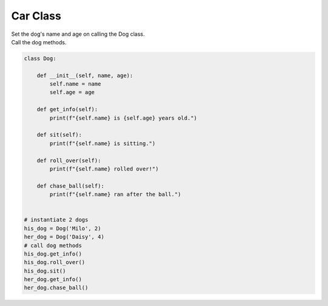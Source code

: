 ====================================================
Car Class
====================================================
    
| Set the dog's name and age on calling the Dog class.
| Call the dog methods.


.. code-block:: python

    class Dog:

        def __init__(self, name, age):
            self.name = name
            self.age = age
            
        def get_info(self):
            print(f"{self.name} is {self.age} years old.")

        def sit(self):
            print(f"{self.name} is sitting.")

        def roll_over(self):
            print(f"{self.name} rolled over!")

        def chase_ball(self):
            print(f"{self.name} ran after the ball.")


    # instantiate 2 dogs
    his_dog = Dog('Milo', 2)
    her_dog = Dog('Daisy', 4)
    # call dog methods
    his_dog.get_info()
    his_dog.roll_over()
    his_dog.sit()
    her_dog.get_info()
    her_dog.chase_ball()
